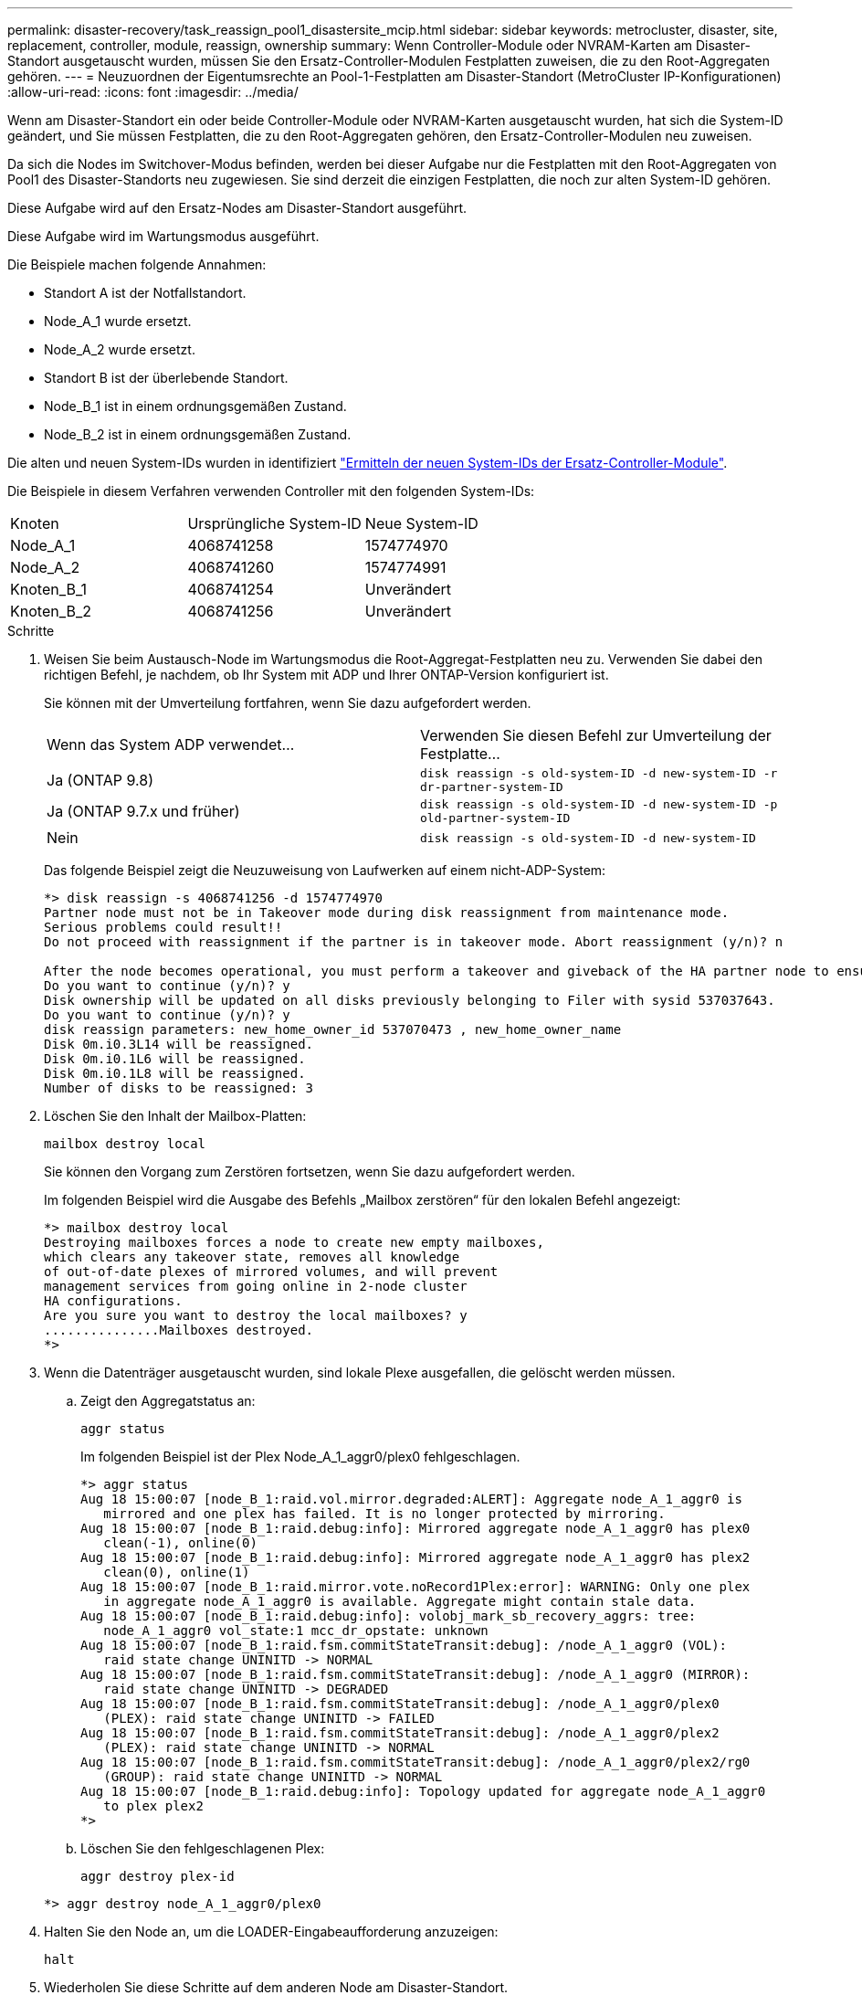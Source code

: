 ---
permalink: disaster-recovery/task_reassign_pool1_disastersite_mcip.html 
sidebar: sidebar 
keywords: metrocluster, disaster, site, replacement, controller, module, reassign, ownership 
summary: Wenn Controller-Module oder NVRAM-Karten am Disaster-Standort ausgetauscht wurden, müssen Sie den Ersatz-Controller-Modulen Festplatten zuweisen, die zu den Root-Aggregaten gehören. 
---
= Neuzuordnen der Eigentumsrechte an Pool-1-Festplatten am Disaster-Standort (MetroCluster IP-Konfigurationen)
:allow-uri-read: 
:icons: font
:imagesdir: ../media/


[role="lead"]
Wenn am Disaster-Standort ein oder beide Controller-Module oder NVRAM-Karten ausgetauscht wurden, hat sich die System-ID geändert, und Sie müssen Festplatten, die zu den Root-Aggregaten gehören, den Ersatz-Controller-Modulen neu zuweisen.

Da sich die Nodes im Switchover-Modus befinden, werden bei dieser Aufgabe nur die Festplatten mit den Root-Aggregaten von Pool1 des Disaster-Standorts neu zugewiesen. Sie sind derzeit die einzigen Festplatten, die noch zur alten System-ID gehören.

Diese Aufgabe wird auf den Ersatz-Nodes am Disaster-Standort ausgeführt.

Diese Aufgabe wird im Wartungsmodus ausgeführt.

Die Beispiele machen folgende Annahmen:

* Standort A ist der Notfallstandort.
* Node_A_1 wurde ersetzt.
* Node_A_2 wurde ersetzt.
* Standort B ist der überlebende Standort.
* Node_B_1 ist in einem ordnungsgemäßen Zustand.
* Node_B_2 ist in einem ordnungsgemäßen Zustand.


Die alten und neuen System-IDs wurden in identifiziert link:../disaster-recovery/task_replace_hardware_and_boot_new_controllers.html#determining-the-system-ids-of-the-replacement-controller-modules["Ermitteln der neuen System-IDs der Ersatz-Controller-Module"].

Die Beispiele in diesem Verfahren verwenden Controller mit den folgenden System-IDs:

|===


| Knoten | Ursprüngliche System-ID | Neue System-ID 


 a| 
Node_A_1
 a| 
4068741258
 a| 
1574774970



 a| 
Node_A_2
 a| 
4068741260
 a| 
1574774991



 a| 
Knoten_B_1
 a| 
4068741254
 a| 
Unverändert



 a| 
Knoten_B_2
 a| 
4068741256
 a| 
Unverändert

|===
.Schritte
. Weisen Sie beim Austausch-Node im Wartungsmodus die Root-Aggregat-Festplatten neu zu. Verwenden Sie dabei den richtigen Befehl, je nachdem, ob Ihr System mit ADP und Ihrer ONTAP-Version konfiguriert ist.
+
Sie können mit der Umverteilung fortfahren, wenn Sie dazu aufgefordert werden.

+
|===


| Wenn das System ADP verwendet... | Verwenden Sie diesen Befehl zur Umverteilung der Festplatte... 


 a| 
Ja (ONTAP 9.8)
 a| 
`disk reassign -s old-system-ID -d new-system-ID -r dr-partner-system-ID`



 a| 
Ja (ONTAP 9.7.x und früher)
 a| 
`disk reassign -s old-system-ID -d new-system-ID -p old-partner-system-ID`



 a| 
Nein
 a| 
`disk reassign -s old-system-ID -d new-system-ID`

|===
+
Das folgende Beispiel zeigt die Neuzuweisung von Laufwerken auf einem nicht-ADP-System:

+
[listing]
----
*> disk reassign -s 4068741256 -d 1574774970
Partner node must not be in Takeover mode during disk reassignment from maintenance mode.
Serious problems could result!!
Do not proceed with reassignment if the partner is in takeover mode. Abort reassignment (y/n)? n

After the node becomes operational, you must perform a takeover and giveback of the HA partner node to ensure disk reassignment is successful.
Do you want to continue (y/n)? y
Disk ownership will be updated on all disks previously belonging to Filer with sysid 537037643.
Do you want to continue (y/n)? y
disk reassign parameters: new_home_owner_id 537070473 , new_home_owner_name
Disk 0m.i0.3L14 will be reassigned.
Disk 0m.i0.1L6 will be reassigned.
Disk 0m.i0.1L8 will be reassigned.
Number of disks to be reassigned: 3
----
. Löschen Sie den Inhalt der Mailbox-Platten:
+
`mailbox destroy local`

+
Sie können den Vorgang zum Zerstören fortsetzen, wenn Sie dazu aufgefordert werden.

+
Im folgenden Beispiel wird die Ausgabe des Befehls „Mailbox zerstören“ für den lokalen Befehl angezeigt:

+
[listing]
----
*> mailbox destroy local
Destroying mailboxes forces a node to create new empty mailboxes,
which clears any takeover state, removes all knowledge
of out-of-date plexes of mirrored volumes, and will prevent
management services from going online in 2-node cluster
HA configurations.
Are you sure you want to destroy the local mailboxes? y
...............Mailboxes destroyed.
*>
----
. Wenn die Datenträger ausgetauscht wurden, sind lokale Plexe ausgefallen, die gelöscht werden müssen.
+
.. Zeigt den Aggregatstatus an:
+
`aggr status`

+
Im folgenden Beispiel ist der Plex Node_A_1_aggr0/plex0 fehlgeschlagen.

+
[listing]
----
*> aggr status
Aug 18 15:00:07 [node_B_1:raid.vol.mirror.degraded:ALERT]: Aggregate node_A_1_aggr0 is
   mirrored and one plex has failed. It is no longer protected by mirroring.
Aug 18 15:00:07 [node_B_1:raid.debug:info]: Mirrored aggregate node_A_1_aggr0 has plex0
   clean(-1), online(0)
Aug 18 15:00:07 [node_B_1:raid.debug:info]: Mirrored aggregate node_A_1_aggr0 has plex2
   clean(0), online(1)
Aug 18 15:00:07 [node_B_1:raid.mirror.vote.noRecord1Plex:error]: WARNING: Only one plex
   in aggregate node_A_1_aggr0 is available. Aggregate might contain stale data.
Aug 18 15:00:07 [node_B_1:raid.debug:info]: volobj_mark_sb_recovery_aggrs: tree:
   node_A_1_aggr0 vol_state:1 mcc_dr_opstate: unknown
Aug 18 15:00:07 [node_B_1:raid.fsm.commitStateTransit:debug]: /node_A_1_aggr0 (VOL):
   raid state change UNINITD -> NORMAL
Aug 18 15:00:07 [node_B_1:raid.fsm.commitStateTransit:debug]: /node_A_1_aggr0 (MIRROR):
   raid state change UNINITD -> DEGRADED
Aug 18 15:00:07 [node_B_1:raid.fsm.commitStateTransit:debug]: /node_A_1_aggr0/plex0
   (PLEX): raid state change UNINITD -> FAILED
Aug 18 15:00:07 [node_B_1:raid.fsm.commitStateTransit:debug]: /node_A_1_aggr0/plex2
   (PLEX): raid state change UNINITD -> NORMAL
Aug 18 15:00:07 [node_B_1:raid.fsm.commitStateTransit:debug]: /node_A_1_aggr0/plex2/rg0
   (GROUP): raid state change UNINITD -> NORMAL
Aug 18 15:00:07 [node_B_1:raid.debug:info]: Topology updated for aggregate node_A_1_aggr0
   to plex plex2
*>
----
.. Löschen Sie den fehlgeschlagenen Plex:
+
`aggr destroy plex-id`

+
[listing]
----
*> aggr destroy node_A_1_aggr0/plex0
----


. Halten Sie den Node an, um die LOADER-Eingabeaufforderung anzuzeigen:
+
`halt`

. Wiederholen Sie diese Schritte auf dem anderen Node am Disaster-Standort.


